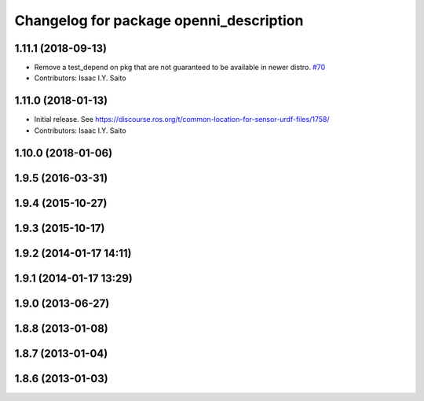 ^^^^^^^^^^^^^^^^^^^^^^^^^^^^^^^^^^^^^^^^
Changelog for package openni_description
^^^^^^^^^^^^^^^^^^^^^^^^^^^^^^^^^^^^^^^^

1.11.1 (2018-09-13)
-------------------
* Remove a test_depend on pkg that are not guaranteed to be available in newer distro. `#70 <https://github.com/ros-drivers/openni_camera/issues/70>`_
* Contributors: Isaac I.Y. Saito

1.11.0 (2018-01-13)
-------------------
* Initial release. See https://discourse.ros.org/t/common-location-for-sensor-urdf-files/1758/
* Contributors: Isaac I.Y. Saito

1.10.0 (2018-01-06)
-------------------

1.9.5 (2016-03-31)
------------------

1.9.4 (2015-10-27)
------------------

1.9.3 (2015-10-17)
------------------

1.9.2 (2014-01-17 14:11)
------------------------

1.9.1 (2014-01-17 13:29)
------------------------

1.9.0 (2013-06-27)
------------------

1.8.8 (2013-01-08)
------------------

1.8.7 (2013-01-04)
------------------

1.8.6 (2013-01-03)
------------------
